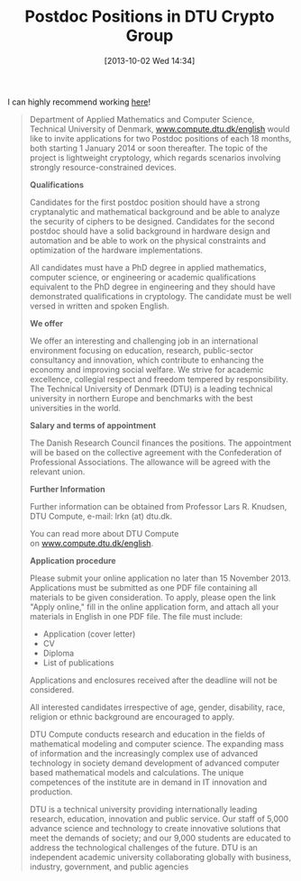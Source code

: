 #+TITLE: Postdoc Positions in DTU Crypto Group
#+POSTID: 946
#+DATE: [2013-10-02 Wed 14:34]
#+OPTIONS: toc:nil num:nil todo:nil pri:nil tags:nil ^:nil TeX:nil
#+CATEGORY: cryptography, misc
#+TAGS: cryptography, dtu, job

I can highly recommend working [[http://www.dtu.dk/english/career/9dd9890a-07a7-4d88-8ceb-79c59636d4b2.aspx][here]]!

#+BEGIN_QUOTE
Department of Applied Mathematics and Computer Science, Technical University of Denmark, [[http://www.compute.dtu.dk/english][www.compute.dtu.dk/english]] would like to invite applications for two Postdoc positions of each 18 months, both starting 1 January 2014 or soon thereafter. The topic of the project is lightweight cryptology, which regards scenarios involving strongly resource-constrained devices.

*Qualifications*

Candidates for the first postdoc position should have a strong cryptanalytic and mathematical background and be able to analyze the security of ciphers to be designed. Candidates for the second postdoc should have a solid background in hardware design and automation and be able to work on the physical constraints and optimization of the hardware implementations.

All candidates must have a PhD degree in applied mathematics, computer science, or engineering or academic qualifications equivalent to the PhD degree in engineering and they should have demonstrated qualifications in cryptology. The candidate must be well versed in written and spoken English.

*We offer*

We offer an interesting and challenging job in an international environment focusing on education, research, public-sector consultancy and innovation, which contribute to enhancing the economy and improving social welfare. We strive for academic excellence, collegial respect and freedom tempered by responsibility. The Technical University of Denmark (DTU) is a leading technical university in northern Europe and benchmarks with the best universities in the world.

*Salary and terms of appointment*

The Danish Research Council finances the positions. The appointment will be based on the collective agreement with the Confederation of Professional Associations. The allowance will be agreed with the relevant union.

*Further Information*

Further information can be obtained from Professor Lars R. Knudsen, DTU Compute, e-mail: lrkn (at) dtu.dk.

You can read more about DTU Compute on [[http://www.compute.dtu.dk/english][www.compute.dtu.dk/english]].

*Application procedure*

Please submit your online application no later than 15 November 2013. Applications must be submitted as one PDF file containing all materials to be given consideration. To apply, please open the link "Apply online," fill in the online application form, and attach all your materials in English in one PDF file. The file must include:

  -  Application (cover letter)
  -  CV
  -  Diploma
  -  List of publications
  
Applications and enclosures received after the deadline will not be considered.

All interested candidates irrespective of age, gender, disability, race, religion or ethnic background are encouraged to apply.

DTU Compute conducts research and education in the fields of mathematical modeling and computer science. The expanding mass of information and the increasingly complex use of advanced technology in society demand development of advanced computer based mathematical models and calculations. The unique competences of the institute are in demand in IT innovation and production.

DTU is a technical university providing internationally leading research, education, innovation and public service. Our staff of 5,000 advance science and technology to create innovative solutions that meet the demands of society; and our 9,000 students are educated to address the technological challenges of the future. DTU is an independent academic university collaborating globally with business, industry, government, and public agencies
#+END_QUOTE




